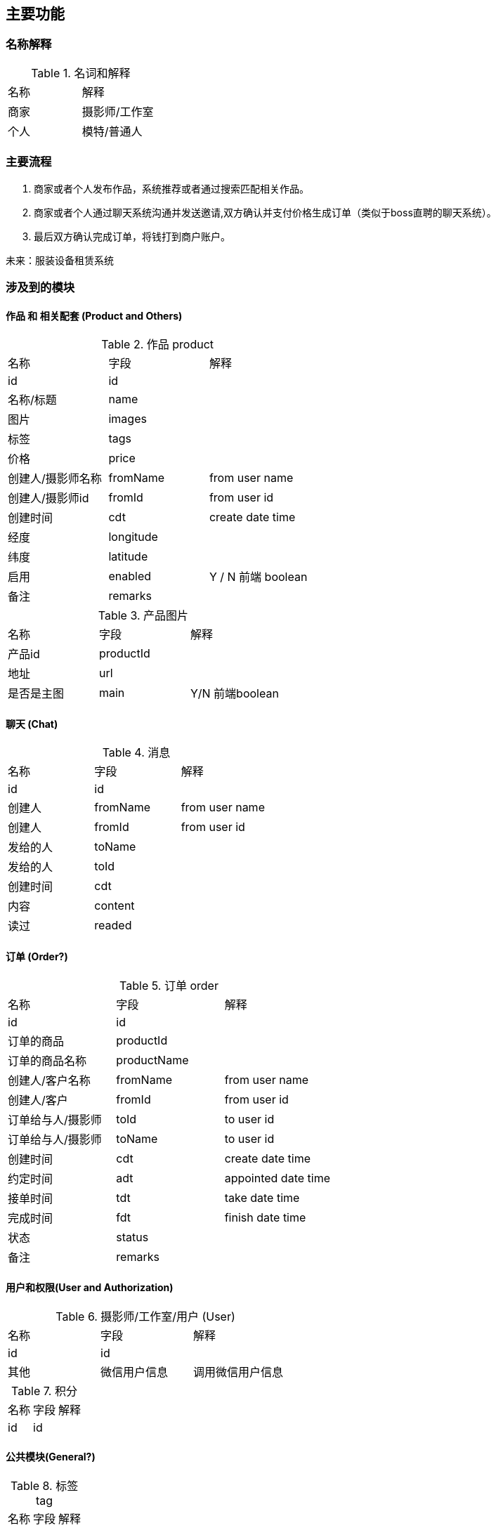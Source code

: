 == 主要功能
=== 名称解释
.名词和解释
|===
|名称 | 解释
|商家| 摄影师/工作室
|个人| 模特/普通人
|===
=== 主要流程

. 商家或者个人发布作品，系统推荐或者通过搜索匹配相关作品。
. 商家或者个人通过聊天系统沟通并发送邀请,双方确认并支付价格生成订单（类似于boss直聘的聊天系统）。
. 最后双方确认完成订单，将钱打到商户账户。

未来：服装设备租赁系统

=== 涉及到的模块

==== 作品 和 相关配套 (Product and Others)
.作品 product
|===
|名称 | 字段 | 解释
|id | id |
|名称/标题| name |
|图片| images |
|标签| tags |
|价格 | price |
|创建人/摄影师名称 | fromName | from user name
|创建人/摄影师id | fromId | from user id
|创建时间| cdt | create date time
|经度 | longitude |
|纬度 | latitude |
|启用 | enabled | Y / N 前端 boolean
|备注| remarks |
|===

.产品图片
|===
|名称 | 字段 | 解释
|产品id | productId |
| 地址 | url |
| 是否是主图| main | Y/N 前端boolean
| 排序号| orderNum
|===

==== 聊天 (Chat)

.消息
|===
|名称 | 字段 | 解释
|id | id |
| 创建人 | fromName | from user name
| 创建人 | fromId | from user id
| 发给的人 | toName |
| 发给的人 | toId |
| 创建时间 | cdt |
| 内容  | content |
| 读过 | readed |
|===



==== 订单 (Order?)

.订单 order
|===
|名称 | 字段 | 解释
|id | id |
|订单的商品 | productId|
|订单的商品名称 | productName |
|创建人/客户名称 | fromName | from user name
|创建人/客户 | fromId | from user id
|订单给与人/摄影师 | toId | to user id
|订单给与人/摄影师 | toName | to user id
|创建时间| cdt | create date time
|约定时间 | adt | appointed date time
|接单时间 | tdt | take date time
|完成时间 | fdt | finish date time
|状态 | status |
|备注| remarks |
|===

==== 用户和权限(User and Authorization)

.摄影师/工作室/用户 (User)
|===
|名称 | 字段 | 解释
|id | id |
| 其他 | 微信用户信息 | 调用微信用户信息
|===

.积分
|===
|名称 | 字段 | 解释
|id | id |
|===


==== 公共模块(General?)
.标签 tag
|===
|名称 | 字段 | 解释
|id | id |
|===

.评论
|===
|名称 | 字段 | 解释
|id | id |
|===

.点赞
|===
|名称 | 字段 | 解释
|id | id |
|===

.举报
|===
|名称 | 字段 | 解释
|id | id |
|===

.字典
|===
|名称 | 字段 | 解释
|id | id |
|组名| groupName|
|组码| groupCode|
|编码| code|
|名称| name|
|值| value|
|===




